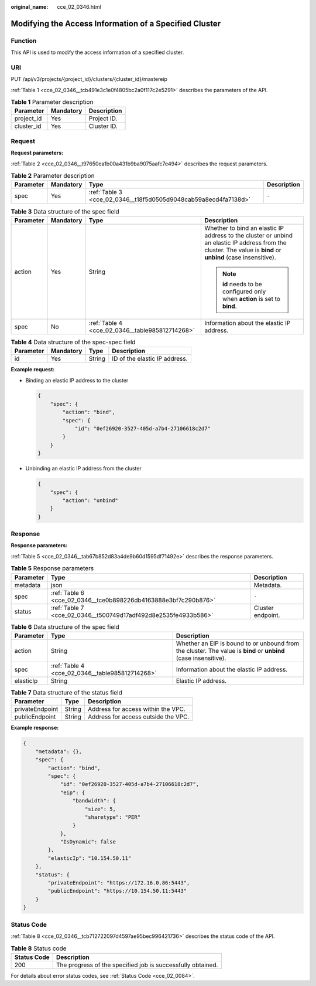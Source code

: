 :original_name: cce_02_0346.html

.. _cce_02_0346:

Modifying the Access Information of a Specified Cluster
=======================================================

Function
--------

This API is used to modify the access information of a specified cluster.

URI
---

PUT /api/v3/projects/{project_id}/clusters/{cluster_id}/mastereip

:ref:`Table 1 <cce_02_0346__tcb491e3c1e0f4805bc2a0f117c2e5291>` describes the parameters of the API.

.. _cce_02_0346__tcb491e3c1e0f4805bc2a0f117c2e5291:

.. table:: **Table 1** Parameter description

   ========== ========= ===========
   Parameter  Mandatory Description
   ========== ========= ===========
   project_id Yes       Project ID.
   cluster_id Yes       Cluster ID.
   ========== ========= ===========

Request
-------

**Request parameters:**

:ref:`Table 2 <cce_02_0346__t97650ea1b00a431b9ba9075aafc7e494>` describes the request parameters.

.. _cce_02_0346__t97650ea1b00a431b9ba9075aafc7e494:

.. table:: **Table 2** Parameter description

   +-----------+-----------+-----------------------------------------------------------------+-------------+
   | Parameter | Mandatory | Type                                                            | Description |
   +===========+===========+=================================================================+=============+
   | spec      | Yes       | :ref:`Table 3 <cce_02_0346__t18f5d0505d9048cab59a8ecd4fa7138d>` | ``-``       |
   +-----------+-----------+-----------------------------------------------------------------+-------------+

.. _cce_02_0346__t18f5d0505d9048cab59a8ecd4fa7138d:

.. table:: **Table 3** Data structure of the spec field

   +-----------------+-----------------+-------------------------------------------------+----------------------------------------------------------------------------------------------------------------------------------------------------------------+
   | Parameter       | Mandatory       | Type                                            | Description                                                                                                                                                    |
   +=================+=================+=================================================+================================================================================================================================================================+
   | action          | Yes             | String                                          | Whether to bind an elastic IP address to the cluster or unbind an elastic IP address from the cluster. The value is **bind** or **unbind** (case insensitive). |
   |                 |                 |                                                 |                                                                                                                                                                |
   |                 |                 |                                                 | .. note::                                                                                                                                                      |
   |                 |                 |                                                 |                                                                                                                                                                |
   |                 |                 |                                                 |    **id** needs to be configured only when **action** is set to **bind**.                                                                                      |
   +-----------------+-----------------+-------------------------------------------------+----------------------------------------------------------------------------------------------------------------------------------------------------------------+
   | spec            | No              | :ref:`Table 4 <cce_02_0346__table985812714268>` | Information about the elastic IP address.                                                                                                                      |
   +-----------------+-----------------+-------------------------------------------------+----------------------------------------------------------------------------------------------------------------------------------------------------------------+

.. _cce_02_0346__table985812714268:

.. table:: **Table 4** Data structure of the spec-spec field

   ========= ========= ====== =============================
   Parameter Mandatory Type   Description
   ========= ========= ====== =============================
   id        Yes       String ID of the elastic IP address.
   ========= ========= ====== =============================

**Example request:**

-  Binding an elastic IP address to the cluster

   .. code-block::

      {
          "spec": {
              "action": "bind",
              "spec": {
                  "id": "0ef26920-3527-405d-a7b4-27106618c2d7"
              }
          }
      }

-  Unbinding an elastic IP address from the cluster

   .. code-block::

      {
          "spec": {
              "action": "unbind"
          }
      }

Response
--------

**Response parameters:**

:ref:`Table 5 <cce_02_0346__tab67b852d83a4de9b60d1595df71492e>` describes the response parameters.

.. _cce_02_0346__tab67b852d83a4de9b60d1595df71492e:

.. table:: **Table 5** Response parameters

   +-----------+-----------------------------------------------------------------+-------------------+
   | Parameter | Type                                                            | Description       |
   +===========+=================================================================+===================+
   | metadata  | json                                                            | Metadata.         |
   +-----------+-----------------------------------------------------------------+-------------------+
   | spec      | :ref:`Table 6 <cce_02_0346__tce0b898226db4163888e3bf7c290b876>` | ``-``             |
   +-----------+-----------------------------------------------------------------+-------------------+
   | status    | :ref:`Table 7 <cce_02_0346__t500749d17adf492d8e2535fe4933b586>` | Cluster endpoint. |
   +-----------+-----------------------------------------------------------------+-------------------+

.. _cce_02_0346__tce0b898226db4163888e3bf7c290b876:

.. table:: **Table 6** Data structure of the spec field

   +-----------+-------------------------------------------------+-----------------------------------------------------------------------------------------------------------------+
   | Parameter | Type                                            | Description                                                                                                     |
   +===========+=================================================+=================================================================================================================+
   | action    | String                                          | Whether an EIP is bound to or unbound from the cluster. The value is **bind** or **unbind** (case insensitive). |
   +-----------+-------------------------------------------------+-----------------------------------------------------------------------------------------------------------------+
   | spec      | :ref:`Table 4 <cce_02_0346__table985812714268>` | Information about the elastic IP address.                                                                       |
   +-----------+-------------------------------------------------+-----------------------------------------------------------------------------------------------------------------+
   | elasticIp | String                                          | Elastic IP address.                                                                                             |
   +-----------+-------------------------------------------------+-----------------------------------------------------------------------------------------------------------------+

.. _cce_02_0346__t500749d17adf492d8e2535fe4933b586:

.. table:: **Table 7** Data structure of the status field

   =============== ====== ===================================
   Parameter       Type   Description
   =============== ====== ===================================
   privateEndpoint String Address for access within the VPC.
   publicEndpoint  String Address for access outside the VPC.
   =============== ====== ===================================

**Example response:**

.. code-block::

   {
       "metadata": {},
       "spec": {
           "action": "bind",
           "spec": {
               "id": "0ef26920-3527-405d-a7b4-27106618c2d7",
               "eip": {
                   "bandwidth": {
                       "size": 5,
                       "sharetype": "PER"
                   }
               },
               "IsDynamic": false
           },
           "elasticIp": "10.154.50.11"
       },
       "status": {
           "privateEndpoint": "https://172.16.0.86:5443",
           "publicEndpoint": "https://10.154.50.11:5443"
       }
   }

Status Code
-----------

:ref:`Table 8 <cce_02_0346__tcb712722097d4597ae95bec996421736>` describes the status code of the API.

.. _cce_02_0346__tcb712722097d4597ae95bec996421736:

.. table:: **Table 8** Status code

   =========== ===========================================================
   Status Code Description
   =========== ===========================================================
   200         The progress of the specified job is successfully obtained.
   =========== ===========================================================

For details about error status codes, see :ref:`Status Code <cce_02_0084>`.
